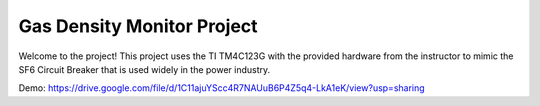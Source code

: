 Gas Density Monitor Project
=======================================

Welcome to the project! This project uses the TI TM4C123G with the provided hardware from the instructor to mimic the SF6 Circuit Breaker that is used widely in the power industry.

Demo: https://drive.google.com/file/d/1C11ajuYScc4R7NAUuB6P4Z5q4-LkA1eK/view?usp=sharing
